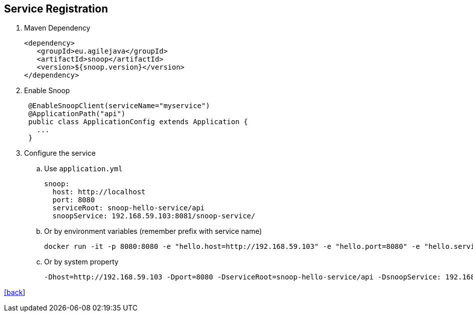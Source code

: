 == Service Registration

. Maven Dependency

 <dependency>
    <groupId>eu.agilejava</groupId>
    <artifactId>snoop</artifactId>
    <version>${snoop.version}</version>
 </dependency>

. Enable Snoop
+
[source,java]
 @EnableSnoopClient(serviceName="myservice")
 @ApplicationPath("api")
 public class ApplicationConfig extends Application {
   ...
 }

. Configure the service
.. Use `application.yml`

 snoop:
   host: http://localhost
   port: 8080
   serviceRoot: snoop-hello-service/api
   snoopService: 192.168.59.103:8081/snoop-service/

.. Or by environment variables (remember prefix with service name)

 docker run -it -p 8080:8080 -e "hello.host=http://192.168.59.103" -e "hello.port=8080" -e "hello.serviceRoot=snoop-hello-service/api" -e "hello.snoopService=192.168.59.103:8081/snoop-service/" ivargrimstad/snoop-hello

 .. Or by system property

  -Dhost=http://192.168.59.103 -Dport=8080 -DserviceRoot=snoop-hello-service/api -DsnoopService: 192.168.59.103:8081/snoop-service/

link:README.adoc[[back]]
